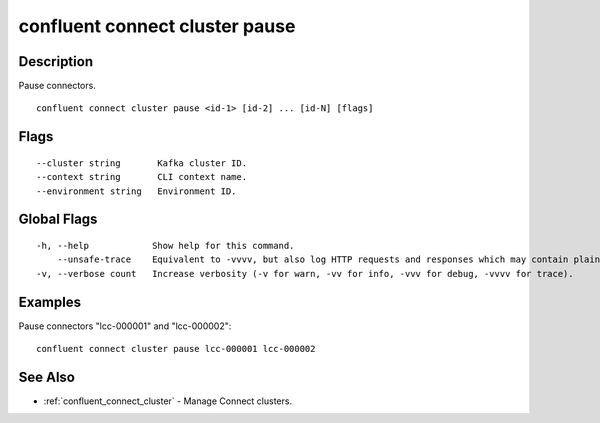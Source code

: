 ..
   WARNING: This documentation is auto-generated from the confluentinc/cli repository and should not be manually edited.

.. _confluent_connect_cluster_pause:

confluent connect cluster pause
-------------------------------

Description
~~~~~~~~~~~

Pause connectors.

::

  confluent connect cluster pause <id-1> [id-2] ... [id-N] [flags]

Flags
~~~~~

::

      --cluster string       Kafka cluster ID.
      --context string       CLI context name.
      --environment string   Environment ID.

Global Flags
~~~~~~~~~~~~

::

  -h, --help            Show help for this command.
      --unsafe-trace    Equivalent to -vvvv, but also log HTTP requests and responses which may contain plaintext secrets.
  -v, --verbose count   Increase verbosity (-v for warn, -vv for info, -vvv for debug, -vvvv for trace).

Examples
~~~~~~~~

Pause connectors "lcc-000001" and "lcc-000002":

::

  confluent connect cluster pause lcc-000001 lcc-000002

See Also
~~~~~~~~

* :ref:`confluent_connect_cluster` - Manage Connect clusters.
